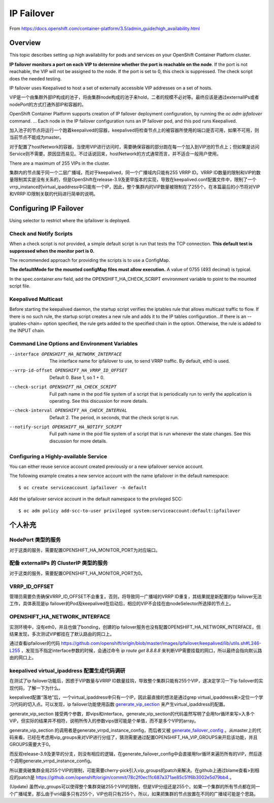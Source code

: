 .. _ip_failover:

***********
IP Failover
***********

From https://docs.openshift.com/container-platform/3.5/admin_guide/high_availability.html


Overview
========

This topic describes setting up high availability for pods and services on your OpenShift Container Platform cluster.

**IP failover monitors a port on each VIP to determine whether the port is reachable on the node**. If the port is not reachable, the VIP will not be assigned to the node. If the port is set to 0, this check is suppressed. The check script does the needed testing.

IP failover uses Keepalived to host a set of externally accessible VIP addresses on a set of hosts.

VIP是一个由集群外部IP构成的池子，将由集群node构成的池子来hold，二者的规模不必对等。最终应该是通过externalIPs或者nodePort的方式打通外部IP和容器的。

OpenShift Container Platform supports creation of IP failover deployment configuration, by running the *oc adm ipfailover* command. ... Each node in the IP failover configuration runs an IP failover pod, and this pod runs Keepalived.

加入池子的节点将运行一个跑着keepalived的容器，keepalived将检查节点上的被容器所使用的端口是否可用，如果不可用，则当前节点不能成为master。

对于配置了hostNetwork的容器，当使用VIP进行访问时，需要确保容器的部分跑在每一个加入到VIP池的节点上；但如果是访问Service则不需要。原因显而易见。不过话说回来，hostNetwork的方式通常而言，并不适合一般用户使用。

There are a maximum of 255 VIPs in the cluster.

集群内的节点属于同一个二层广播域，而对于keepalived，同一个广播域内只能有255 VRRP ID。VRRP ID数量的限制和VIP的数量限制其实是没有关系的，但是OpenShift在release-3.9及更早版本的实现，导致在keepalived.conf配置文件中，限制了一个vrrp_instance的virtual_ipaddress中只能有一个IP，因此，整个集群内的VIP数量被限制在了255个。在本篇最后的小节将对VIP和VRRP ID限制关联的代码进行简单的说明。


Configuring IP Failover
=======================

Using selector to restrict where the ipfailover is deployed.


Check and Notify Scripts
------------------------

When a check script is not provided, a simple default script is run that tests the TCP connection. **This default test is suppressed when the monitor port is 0.**

The recommended approach for providing the scripts is to use a ConfigMap.

**The defaultMode for the mounted configMap files must allow execution.** A value of 0755 (493 decimal) is typical.

In the spec.container.env field, add the OPENSHIFT_HA_CHECK_SCRIPT environment variable to point to the mounted script file.


Keepalived Multicast
--------------------

Before starting the keepalived daemon, the startup script verifies the iptables rule that allows multicast traffic to flow. If there is no such rule, the startup script creates a new rule and adds it to the IP tables configuration...If there is an --iptables-chain= option specified, the rule gets added to the specified chain in the option. Otherwise, the rule is added to the INPUT chain.


Command Line Options and Environment Variables
----------------------------------------------

--interface OPENSHIFT_HA_NETWORK_INTERFACE

  The interface name for ipfailover to use, to send VRRP traffic. By default, eth0 is used.

--vrrp-id-offset OPENSHIFT_HA_VRRP_ID_OFFSET

  Default 0. Base 1, so 1 + 0.

--check-script OPENSHIFT_HA_CHECK_SCRIPT

  Full path name in the pod file system of a script that is periodically run to verify the application is operating. See this discussion for more details.

--check-interval OPENSHIFT_HA_CHECK_INTERVAL

  Default 2. The period, in seconds, that the check script is run.

--notify-script OPENSHIFT_HA_NOTIFY_SCRIPT

  Full path name in the pod file system of a script that is run whenever the state changes. See this discussion for more details.


Configuring a Highly-available Service
--------------------------------------

You can either reuse service account created previously or a new ipfailover service account.

The following example creates a new service account with the name ipfailover in the default namespace::

    $ oc create serviceaccount ipfailover -n default

Add the ipfailover service account in the default namespace to the privileged SCC::

    $ oc adm policy add-scc-to-user privileged system:serviceaccount:default:ipfailover


个人补充
========

NodePort 类型的服务
-------------------

对于这类的服务，需要配置OPENSHIFT_HA_MONITOR_PORT为对应端口。


配备 externalIPs 的 ClusterIP 类型的服务
----------------------------------------

对于这类的服务，需要配置OPENSHIFT_HA_MONITOR_PORT为0。


VRRP_ID_OFFSET
--------------

管理员需要负责确保VRRP_ID_OFFSET不会重复。否则，将导致同一广播域的VRRP ID重复，其结果就是新配置的ip failover无法工作，具体表现是ip failover的Pod及keepalived在启动后，相应的VIP不会挂在由nodeSelector所选择的节点上。


OPENSHIFT_HA_NETWORK_INTERFACE
------------------------------

实测环境中，没有eth0，并且也做了bonding，创建的ip failover服务也没有配置OPENSHIFT_HA_NETWORK_INTERFACE，但结果发现，多次测试VIP都挂在了默认路由的网口上。

通过查看ipfailover的代码 https://github.com/openshift/origin/blob/master/images/ipfailover/keepalived/lib/utils.sh#L246-L255 ，发现当不指定interface参数的时候，会通过命令 *ip route get 8.8.8.8* 来判断VIP需要挂载的网口，所以最终会指向默认路由的网口上。


keepalived virtual_ipaddress 配置生成代码调研
---------------------------------------------

在测试了ip failover功能后，困惑于VIP数量与VRRP ID数量挂钩，导致整个集群只能有255个VIP，遂决定学习一下ip failover的实现代码，了解一下为什么。

keepalived配置“落地”后，一个virtual_ipaddress中只有一个IP，因此最直接的想法是通过grep virtual_ipaddress来>定位一个学习代码的切入点。可以发现，ip failover功能使用函数 `generate_vip_section
<https://github.com/openshift/origin/blob/master/images/ipfailover/keepalived/lib/config-generators.sh#L145-L165>`_ 来产生virtual_ipaddress的配置。

generate_vip_section 接受两个参数，即vips和interface。generate_vip_section的代码虽然写明了会用for循环来写>入多个VIP，但实际的结果并不相符，说明所传入的参数vips很可能是个单值，而不是多个VIP的array。

generate_vip_section 的调用者是generate_vrrpd_instance_config，而后者又被 `generate_failover_config
<https://github.com/openshift/origin/blob/master/images/ipfailover/keepalived/lib/config-generators.sh#L219-L296>`_ 。从master上的代码来看，已经在考虑用vip_groups来对VIP进行分组了，猜测需要通过配置OPENSHIFT_HA_VIP_GROUPS来开启该功能，并且GROUPS需要大于0。

而反观release-3.9及更早的分支，则没有相应的逻辑，在generate_failover_config中会直接用for循环来遍历所有的VIP，然后逐个调用generate_vrrpd_instance_config。

所以要突破集群全局255个VIP的限制，可能需要cherry-pick引入vip_groups的patch来解决。在github上通过blame查看>到相应的patch是 https://github.com/openshift/origin/commit/78c2f0ec11c687a371ae85c51f6b3002e5d79bb4 。

(Update)
虽然vip_groups可以使得整个集群突破255个VIP的限制，但是VIP分组还是255个。如果一个集群的所有节点都在同一个广播域里，那么由于vrid最多只有255个，VIP也将只有255个。所以，如果把集群的节点放置在不同的广播域可能是个思路。
